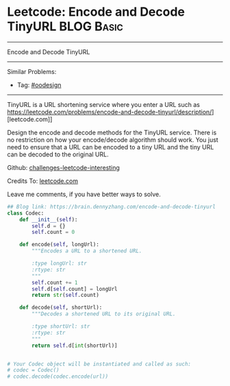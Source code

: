 * Leetcode: Encode and Decode TinyURL                                              :BLOG:Basic:
#+STARTUP: showeverything
#+OPTIONS: toc:nil \n:t ^:nil creator:nil d:nil
:PROPERTIES:
:type:     oodesign, classic
:END:
---------------------------------------------------------------------
Encode and Decode TinyURL
---------------------------------------------------------------------
Similar Problems:
- Tag: [[https://brain.dennyzhang.com/tag/oodesign][#oodesign]]
---------------------------------------------------------------------
TinyURL is a URL shortening service where you enter a URL such as https://leetcode.com/problems/encode-and-decode-tinyurl/description/][leetcode.com]]

Design the encode and decode methods for the TinyURL service. There is no restriction on how your encode/decode algorithm should work. You just need to ensure that a URL can be encoded to a tiny URL and the tiny URL can be decoded to the original URL.

Github: [[url-external:https://github.com/DennyZhang/challenges-leetcode-interesting/tree/master/encode-and-decode-tinyurl][challenges-leetcode-interesting]]

Credits To: [[url-external:https://leetcode.com/problems/encode-and-decode-tinyurl/description/][leetcode.com]]

Leave me comments, if you have better ways to solve.

#+BEGIN_SRC python
## Blog link: https://brain.dennyzhang.com/encode-and-decode-tinyurl
class Codec:
    def __init__(self):
        self.d = {}
        self.count = 0

    def encode(self, longUrl):
        """Encodes a URL to a shortened URL.
        
        :type longUrl: str
        :rtype: str
        """
        self.count += 1
        self.d[self.count] = longUrl
        return str(self.count)

    def decode(self, shortUrl):
        """Decodes a shortened URL to its original URL.
        
        :type shortUrl: str
        :rtype: str
        """
        return self.d[int(shortUrl)]
        

# Your Codec object will be instantiated and called as such:
# codec = Codec()
# codec.decode(codec.encode(url))
#+END_SRC
